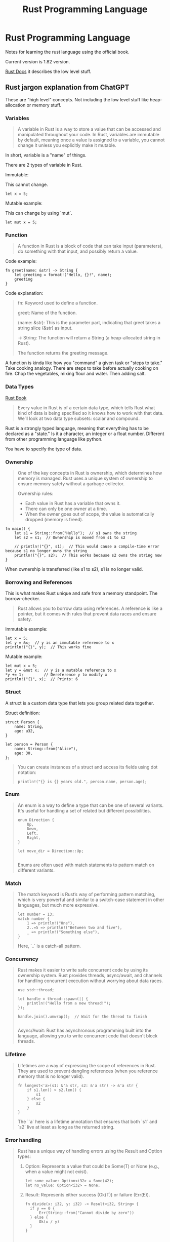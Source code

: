 
#+title: Rust Programming Language


* Rust Programming Language

Notes for learning the rust language using the official book.

Current version is 1.82 version.

[[https://doc.rust-lang.org/std/index.html][Rust Docs]] it describes the low level stuff.

** Rust jargon explanation from ChatGPT

These are "high level" concepts.
Not including the low level stuff like heap-allocation or memory stuff.

*** Variables

#+begin_quote
A variable in Rust is a way to store a value that can be accessed and manipulated throughout your code. In Rust, variables are immutable by default, meaning once a value is assigned to a variable, you cannot change it unless you explicitly make it mutable.
#+end_quote

In short, variable is a "name" of things.

There are 2 types of variable in Rust.

Immutable:

This cannot change.

#+begin_src
let x = 5;
#+end_src

Mutable example:

This can change by using `mut`.

#+begin_src
let mut x = 5;
#+end_src

*** Function

#+begin_quote
A function in Rust is a block of code that can take input (parameters), do something with that input, and possibly return a value.
#+end_quote

Code example:

#+begin_src
fn greet(name: &str) -> String {
    let greeting = format!("Hello, {}!", name);
    greeting
}
#+end_src

Code explanation:

#+begin_quote
    fn: Keyword used to define a function.

    greet: Name of the function.

    (name: &str): This is the parameter part, indicating that greet takes a string slice (&str) as input.

    -> String: The function will return a String (a heap-allocated string in Rust).

    The function returns the greeting message.
#+end_quote

A function is kinda like how you "command" a given task or "steps to take."
Take cooking analogy. There are steps to take before actually cooking on fire.
Chop the vegetables, mixing flour and water. Then adding salt.


*** Data Types

[[https://doc.rust-lang.org/book/ch03-02-data-types.html][Rust Book]]

#+begin_quote
Every value in Rust is of a certain data type, which tells Rust what kind of data is being specified so it knows how to work with that data. We’ll look at two data type subsets: scalar and compound.
#+end_quote

Rust is a strongly typed language, meaning that everything has to be declared as a "state."
Is it a character, an integer or a float number. Different from other programming language like python.

You have to specify the type of data.


*** Ownership

#+begin_quote
One of the key concepts in Rust is ownership, which determines how memory is managed. Rust uses a unique system of ownership to ensure memory safety without a garbage collector.

Ownership rules:
    - Each value in Rust has a variable that owns it.
    - There can only be one owner at a time.
    - When the owner goes out of scope, the value is automatically dropped (memory is freed).
#+end_quote

#+begin_src
fn main() {
    let s1 = String::from("Hello");  // s1 owns the string
    let s2 = s1;  // Ownership is moved from s1 to s2

    // println!("{}", s1);  // This would cause a compile-time error because s1 no longer owns the string
    println!("{}", s2);  // This works because s2 owns the string now
}
#+end_src

When ownership is transferred (like s1 to s2), s1 is no longer valid.



*** Borrowing and References

This is what makes Rust unique and safe from a memory standpoint.
The borrow-checker.

#+begin_quote
Rust allows you to borrow data using references. A reference is like a pointer, but it comes with rules that prevent data races and ensure safety.
#+end_quote

Immutable example:
#+begin_src
let x = 5;
let y = &x;  // y is an immutable reference to x
println!("{}", y);  // This works fine
#+end_src

Mutable example:
#+begin_src
let mut x = 5;
let y = &mut x;  // y is a mutable reference to x
*y += 1;         // Dereference y to modify x
println!("{}", x);  // Prints: 6
#+end_src


*** Struct

#+begin_qoute
A struct is a custom data type that lets you group related data together.
#+end_qoute

Struct definition:
#+begin_src
struct Person {
    name: String,
    age: u32,
}

let person = Person {
    name: String::from("Alice"),
    age: 30,
};
#+end_src

#+begin_quote
You can create instances of a struct and access its fields using dot notation:

#+begin_src
println!("{} is {} years old.", person.name, person.age);
#+end_src

#+end_quote

*** Enum

#+begin_quote
An enum is a way to define a type that can be one of several variants. It's useful for handling a set of related but different possibilities.

#+begin_src
enum Direction {
    Up,
    Down,
    Left,
    Right,
}

let move_dir = Direction::Up;

#+end_src

Enums are often used with match statements to pattern match on different variants.

#+end_quote

*** Match

#+begin_quote
The match keyword is Rust’s way of performing pattern matching, which is very powerful and similar to a switch-case statement in other languages, but much more expressive.

#+begin_src
let number = 13;
match number {
    1 => println!("One"),
    2..=5 => println!("Between two and five"),
    _ => println!("Something else"),
}
#+end_src
Here, `_` is a catch-all pattern.
#+end_quote


*** Concurrency

#+begin_quote
Rust makes it easier to write safe concurrent code by using its ownership system. Rust provides threads, async/await, and channels for handling concurrent execution without worrying about data races.

#+begin_src
use std::thread;

let handle = thread::spawn(|| {
    println!("Hello from a new thread!");
});

handle.join().unwrap();  // Wait for the thread to finish

#+end_src

Async/Await: Rust has asynchronous programming built into the language, allowing you to write concurrent code that doesn't block threads.

#+end_quote
*** Lifetime

#+begin_quote
Lifetimes are a way of expressing the scope of references in Rust. They are used to prevent dangling references (when you reference memory that is no longer valid).

#+begin_src
fn longest<'a>(s1: &'a str, s2: &'a str) -> &'a str {
    if s1.len() > s2.len() {
        s1
    } else {
        s2
    }
}
#+end_src

The ``a` here is a lifetime annotation that ensures that both `s1` and `s2` live at least as long as the returned string.
#+end_quote

*** Error handling

#+begin_quote
Rust has a unique way of handling errors using the Result and Option types:
1. Option: Represents a value that could be Some(T) or None (e.g., when a value might not exist).

   #+begin_src
   let some_value: Option<i32> = Some(42);
   let no_value: Option<i32> = None;
   #+end_src

2. Result: Represents either success (Ok(T)) or failure (Err(E)).

   #+begin_src
    fn divide(x: i32, y: i32) -> Result<i32, String> {
      if y == 0 {
          Err(String::from("Cannot divide by zero"))
      } else {
          Ok(x / y)
      }
    }

   #+end_src

You can use match or the ? operator to handle these types.
#+end_quote

*** Summary

These are just some of the key terms and concepts you'll encounter while learning Rust. The language has a steep learning curve, but its features—like ownership, borrowing, and concurrency—make it powerful and safe for systems-level programming. As you go deeper, you'll encounter more advanced topics like generics, macros, and the extensive Rust ecosystem for building web servers, applications, and tools.
